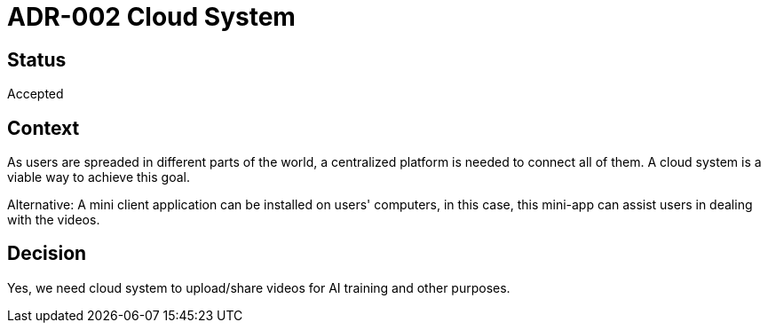 # ADR-002 Cloud System

## Status
Accepted

## Context
As users are spreaded in different parts of the world, a centralized platform is needed to connect all of them. A cloud system is a viable way to achieve this goal.

Alternative: A mini client application can be installed on users' computers, in this case, this mini-app can assist users in dealing with the videos.

## Decision
Yes, we need cloud system to upload/share videos for AI training and other purposes.



